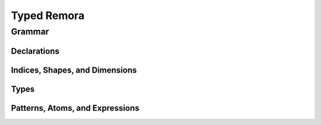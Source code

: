 ############
Typed Remora
############
=======
Grammar
=======
----------------------
Declarations
----------------------
.. productionlist::
   decl : "(" "def" `id` ("(" type_param* ")")? ("[" index_param* "]")? "(" ("(" `id` ":" `type` ")")* ")" `exp` ")"

-------------------------------
Indices, Shapes, and Dimensions
-------------------------------

.. productionlist::
   dim : `id`
     : | `integer_lit`
     : | "(" "+" `dim`+ ")"
   shape : `id`
       : | "[" `dim`* "]"
       : | "(" "++" `shape`+ ")"
   shape_lit : "[" `integer_lit`* "]"
   index_param : `id` | "$" `id`
   index_app : "@" "[" `shape`* "]"
..   index_app : "$" `shape`*

-----
Types
-----

.. productionlist::
   type : `id`
      : | `base_type`
      : | "(" "A" `type` `shape` ")"
      : | "(" "->" `type` `type` ")"
      : | "(" "->" "(" `type`+ ")" `type` ")"
      : | "(" "exists" "[" `index_param`+ "]" `type` ")"
   base_type : `Int` | `Bool` | `Float`
   type_param : `id` | "@" `id`
   type_app  : "@" "(" `type`* ")"
..   type_app  : "@" `type`
..      : | (forall ((x `k`) ...) `type`)
..      : | (prod ((x `γ`) ...) `type`)

--------------------------------
Patterns, Atoms, and Expressions
--------------------------------

.. productionlist::
   pat : `id` | "_"
   atom : `base`
      : | `op`
      : | "(" "fn" ("(" type_param* ")")? ("[" index_param* "]")? "(" ("(" `id` ":" `type` ")")* ")" `exp` ")"
      : | "(" "box" `shape`* `exp` `type` ")"
   exp : `id`
     : | "(" "array" `shape_lit` `atom`+ ")"
     : | "(" "array" `shape_lit` `type` ")"
     : | "(" "frame" `shape_lit` `exp`+ ")"
     : | "(" "frame" `shape_lit` `type` ")"
     : | "[" `atom`+ "]"
     : | "[" `exp`+ "]"
     : | "(" `exp` `type_app`? `index_app`? `exp`* ")"
     : | "(" "unbox" "(" `pat`+ ")" `exp` ")"
     : | "(" "let" "(" `pat`+ ")" `exp` ")"
   op : "+" | "-" | "iota" | ...

..      : | "(" "t-fn" "(" type_param* ")" `exp` ")"
..      : | "(" "i-fn" "[" index_param* "]" `exp` ")"
